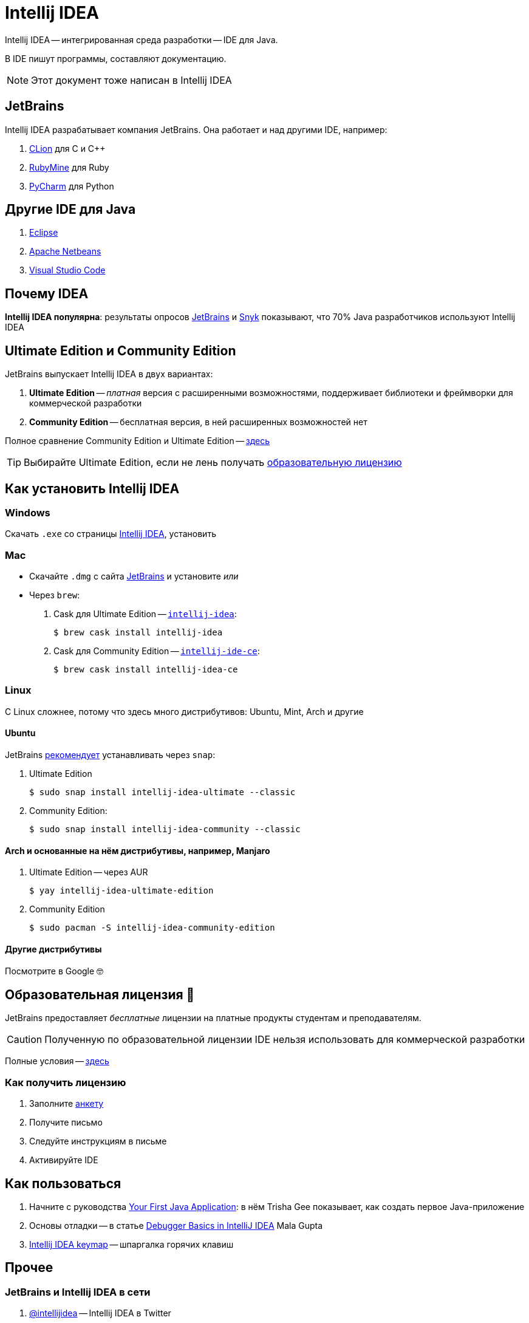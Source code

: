 :icons: font
= Intellij IDEA

Intellij IDEA -- интегрированная среда разработки -- IDE для Java.

В IDE пишут программы, составляют документацию.

[NOTE]
====
Этот документ тоже написан в Intellij IDEA
====

== JetBrains

Intellij IDEA разрабатывает компания JetBrains.
Она работает и над другими IDE, например:

. https://www.jetbrains.com/clion/[CLion] для C и C++
. https://www.jetbrains.com/ruby/[RubyMine] для Ruby
. https://www.jetbrains.com/pycharm/[PyCharm] для Python

== Другие IDE для Java

. https://www.eclipse.org/ide/[Eclipse]
. https://netbeans.apache.org/[Apache Netbeans]
. https://code.visualstudio.com/docs/languages/java[Visual Studio Code]

== Почему IDEA

*Intellij IDEA популярна*: результаты опросов https://www.jetbrains.com/lp/devecosystem-2021/java/#Java_which-ide-editor-do-you-use-the-most-for-java-development[JetBrains] и https://snyk.io/jvm-ecosystem-report-2021/?utm_campaign=JVM-SC-2021&utm_medium=Report-Link#jvm-developers-use-intellij[Snyk] показывают, что 70% Java разработчиков используют Intellij IDEA

== Ultimate Edition и Community Edition

JetBrains выпускает Intellij IDEA в двух вариантах:

. *Ultimate Edition* -- _платная_ версия с расширенными возможностями, поддерживает библиотеки и фреймворки для коммерческой разработки
. *Community Edition* -- бесплатная версия, в ней расширенных возможностей нет

Полное сравнение Community Edition и Ultimate Edition -- https://www.jetbrains.com/idea/features/editions_comparison_matrix.html[здесь]

[TIP]
====
Выбирайте Ultimate Edition, если не лень получать <<educatorial-license,образовательную лицензию>>
====

== Как установить Intellij IDEA

=== Windows

Скачать `.exe` со страницы https://www.jetbrains.com/idea/download/#section=windows[Intellij IDEA], установить

=== Mac

* Скачайте `.dmg` с сайта https://www.jetbrains.com/idea/download/#section=mac[JetBrains] и установите _или_
* Через `brew`:
. Cask для Ultimate Edition -- https://formulae.brew.sh/cask/intellij-idea[`intellij-idea`]:
+
[source,bash]
----
$ brew cask install intellij-idea
----
. Cask для Community Edition -- https://formulae.brew.sh/cask/intellij-idea-ce[`intellij-ide-ce`]:
+
[source,bash]
----
$ brew cask install intellij-idea-ce
----

=== Linux

С Linux сложнее, потому что здесь много дистрибутивов: Ubuntu, Mint, Arch и другие

==== Ubuntu

JetBrains https://www.jetbrains.com/idea/download/#section=linux[рекомендует] устанавливать через `snap`:

. Ultimate Edition
+
[source,bash]
----
$ sudo snap install intellij-idea-ultimate --classic
----
. Community Edition:
+
[source,bash]
----
$ sudo snap install intellij-idea-community --classic
----

==== Arch и основанные на нём дистрибутивы, например, Manjaro

. Ultimate Edition -- через AUR
+
[source,bash]
----
$ yay intellij-idea-ultimate-edition
----
. Community Edition
+
[source,bash]
----
$ sudo pacman -S intellij-idea-community-edition
----

==== Другие дистрибутивы

Посмотрите в Google 🤓

[#educatorial-license]
== Образовательная лицензия 🎒

JetBrains предоставляет _бесплатные_ лицензии на платные продукты студентам и преподавателям.

[CAUTION]
====
Полученную по образовательной лицензии IDE нельзя использовать для коммерческой разработки
====

Полные условия -- https://www.jetbrains.com/legal/docs/toolbox/license_educational.html[здесь]

=== Как получить лицензию

. Заполните https://www.jetbrains.com/shop/eform/students[анкету]
. Получите письмо
. Следуйте инструкциям в письме
. Активируйте IDE

== Как пользоваться

. Начните с руководства https://blog.jetbrains.com/idea/2020/04/tutorial-your-first-java-application/[Your First Java Application]: в нём Trisha Gee показывает, как создать первое Java-приложение
. Основы отладки -- в статье https://blog.jetbrains.com/idea/2020/05/debugger-basics-in-intellij-idea/[Debugger Basics in IntelliJ IDEA] Mala Gupta
. https://resources.jetbrains.com/storage/products/intellij-idea/docs/IntelliJIDEA_ReferenceCard.pdf[Intellij IDEA keymap] -- шпаргалка горячих клавиш

== Прочее

=== JetBrains и Intellij IDEA в сети

. https://twitter.com/intellijidea[@intellijidea] -- Intellij IDEA в Twitter
. https://twitter.com/jetbrains[@jetbrains] -- JetBrains в Twitter
. https://twitter.com/JetBrainsRu[@JetBrainsRu] -- JetBrains Россия в Twitter
. https://www.youtube.com/user/JetBrainsTV[JetBrainsTV] -- канал на YouTube
.. https://www.youtube.com/playlist?list=PLQ176FUIyIUbDCJXvNZ-nf0PZN22HANpp[Плейлист] об Intellij IDEA

=== Видео, статьи

. https://www.youtube.com/watch?v=b85Y0R9UYhI[Debugger: A Hidden Gem. By Egor Ushakov (2021)]
. https://www.youtube.com/watch?v=ZiOMQRujfMM[Victor Rentea — IntelliJ productivity tips — The secrets of the fastest developers on Earth]
. https://www.youtube.com/watch?v=_rj7dx6c5R8[Антон Архипов — Эффективная работа с IDE(A)] -- 2016-й год
